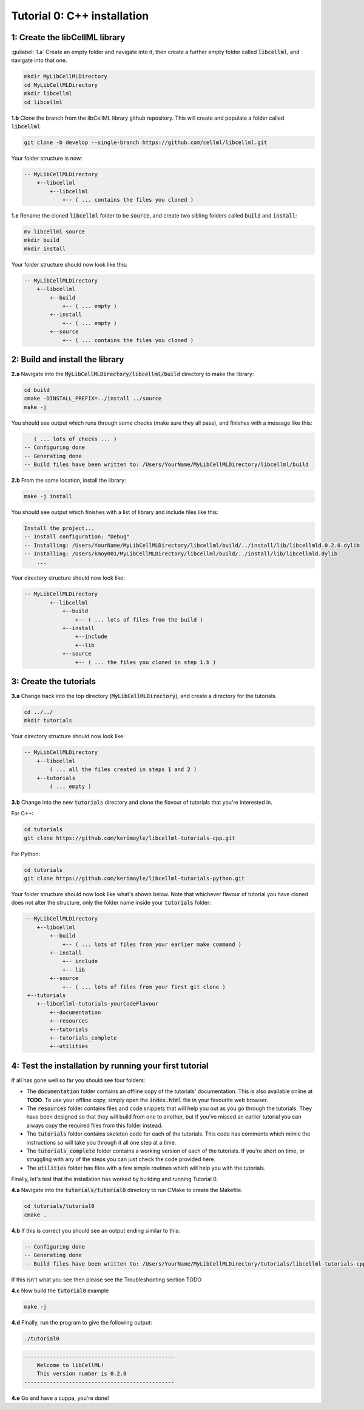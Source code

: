 ..  _tutorial0_cpp:

==========================================================
Tutorial 0: C++ installation
==========================================================

-----------------------------------------------------
1: Create the libCellML library
-----------------------------------------------------

.. container:: dothis

    :guilabel:`1.a` Create an empty folder and navigate into it, then create a further empty
    folder called :code:`libcellml`, and navigate into that one.

.. code-block:: console

    mkdir MyLibCellMLDirectory
    cd MyLibCellMLDirectory
    mkdir libcellml
    cd libcellml

.. container:: dothis

    **1.b** Clone the branch from the libCellML library github repository.  This will
    create and populate a folder called :code:`libcellml`.

.. code-block:: console

    git clone -b develop --single-branch https://github.com/cellml/libcellml.git

Your folder structure is now:

.. code-block:: text

    -- MyLibCellMLDirectory
        +--libcellml
            +--libcellml
                +-- ( ... contains the files you cloned )


.. container:: dothis

    **1.c** Rename the cloned :code:`libcellml` folder to be :code:`source`, and create
    two sibling folders called :code:`build` and :code:`install`:

.. code-block:: console

    mv libcellml source
    mkdir build
    mkdir install

Your folder structure should now look like this:

.. code-block:: text

    -- MyLibCellMLDirectory
        +--libcellml
            +--build
                +-- ( ... empty )
            +--install
                +-- ( ... empty )
            +--source
                +-- ( ... contains the files you cloned )

-------------------------------------------
2: Build and install the library
-------------------------------------------

.. container:: dothis

    **2.a** Navigate into the :code:`MyLibCellMLDirectory/libcellml/build` directory
    to make the library:

.. code-block:: console

    cd build
    cmake -DINSTALL_PREFIX=../install ../source
    make -j

You should see output which runs through some checks (make sure they all pass),
and finishes with a message like this:

.. code-block:: console

       ( ... lots of checks ... )
    -- Configuring done
    -- Generating done
    -- Build files have been written to: /Users/YourName/MyLibCellMLDirectory/libcellml/build

.. container:: dothis

    **2.b** From the same location, install the library:

.. code-block:: console

    make -j install

You should see output which finishes with a list of library and include files
like this:

.. code-block:: console

    Install the project...
    -- Install configuration: "Debug"
    -- Installing: /Users/YourName/MyLibCellMLDirectory/libcellml/build/../install/lib/libcellmld.0.2.0.dylib
    -- Installing: /Users/kmoy001/MyLibCellMLDirectory/libcellml/build/../install/lib/libcellmld.dylib
        ...

Your directory structure should now look like:

.. code-block:: text

    -- MyLibCellMLDirectory
            +--libcellml
                +--build
                    +-- ( ... lots of files from the build )
                +--install
                    +--include
                    +--lib
                +--source
                    +-- ( ... the files you cloned in step 1.b )

------------------------------
3: Create the tutorials
------------------------------

.. container:: dothis

    **3.a** Change back into the top directory (:code:`MyLibCellMLDirectory`),
    and create a directory for the tutorials.

.. code-block:: console

    cd ../../
    mkdir tutorials

Your directory structure should now look like:

.. code-block:: text

    -- MyLibCellMLDirectory
        +--libcellml
            ( ... all the files created in steps 1 and 2 )
        +--tutorials
            ( ... empty )

.. container:: dothis

    **3.b** Change into the new :code:`tutorials` directory and clone the
    flavour of tutorials that you're interested in.

For C++:

.. code-block:: console

    cd tutorials
    git clone https://github.com/kerimoyle/libcellml-tutorials-cpp.git

For Python:

.. code-block:: console

    cd tutorials
    git clone https://github.com/kerimoyle/libcellml-tutorials-python.git

Your folder structure should now look like what's shown below.  Note that
whichever flavour of tutorial you have cloned does not alter the structure,
only the folder name inside your :code:`tutorials` folder:

.. code-block:: text

    -- MyLibCellMLDirectory
        +--libcellml
            +--build
                +-- ( ... lots of files from your earlier make command )
            +--install
                +-- include
                +-- lib
            +--source
                +-- ( ... lots of files from your first git clone )
     +--tutorials
        +--libcellml-tutorials-yourCodeFlavour
            +--documentation
            +--resources
            +--tutorials
            +--tutorials_complete
            +--utilities

-------------------------------------------------------
4: Test the installation by running your first tutorial
-------------------------------------------------------
If all has gone well so far you should see four folders:

- The :code:`documentation` folder contains an offline copy of the tutorials'
  documentation.  This is also available online at **TODO**.  To use your
  offline copy, simply open the :code:`index.html` file in your favourite
  web browser.
- The :code:`resources` folder contains files and code snippets that will
  help you out as you go through the tutorials.  They have been designed
  so that they will build from one to another, but if you've missed an
  earlier tutorial you can always copy the required files from this folder
  instead.
- The :code:`tutorials` folder contains skeleton code for each of the
  tutorials.  This code has comments which mimic the instructions so will
  take you through it all one step at a time.
- The :code:`tutorials_complete` folder contains a working version of each
  of the tutorials.  If you're short on time, or struggling with any of the
  steps you can just check the code provided here.
- The :code:`utilities` folder has files with a few simple routines which
  will help you with the tutorials.

Finally, let's test that the installation has worked by building and running
Tutorial 0.

.. container:: dothis

    **4.a** Navigate into the :code:`tutorials/tutorial0` directory to run CMake to
    create the Makefile.

.. code-block:: console

    cd tutorials/tutorial0
    cmake .

.. container:: dothis

    **4.b**  If this is correct you should see an output ending similar to this:

.. code-block:: console

    -- Configuring done
    -- Generating done
    -- Build files have been written to: /Users/YourName/MyLibCellMLDirectory/tutorials/libcellml-tutorials-cpp/tutorials/tutorial0

If this isn't what you see then please see the Troubleshooting section TODO

.. container:: dothis

    **4.c** Now build the :code:`tutorial0` example


.. code-block:: console

    make -j


.. container:: dothis

    **4.d** Finally, run the program to give the following output:


.. code-block:: console

    ./tutorial0


.. code-block:: console

    -----------------------------------------------
        Welcome to libCellML!
        This version number is 0.2.0
    -----------------------------------------------


.. container:: dothis

    **4.e** Go and have a cuppa, you're done!
